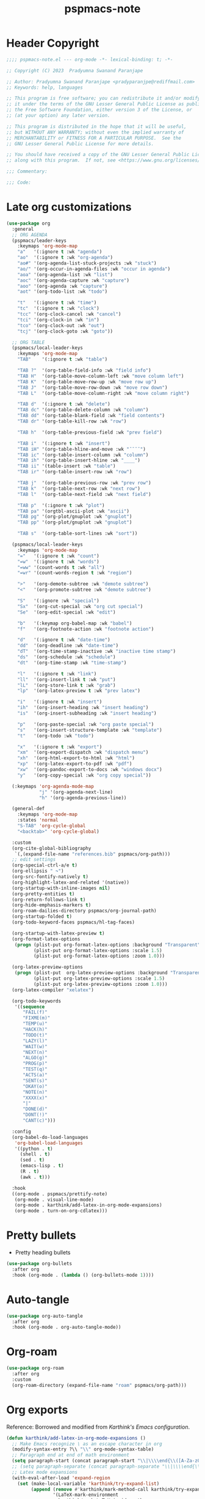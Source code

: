 #+title: pspmacs-note
#+PROPERTY: header-args :tangle pspmacs-note.el :mkdirp t :results no :eval no
#+auto-tangle: t

* Header Copyright
#+begin_src emacs-lisp
;;;; pspmacs-note.el --- org-mode -*- lexical-binding: t; -*-

;; Copyright (C) 2023  Pradyumna Swanand Paranjape

;; Author: Pradyumna Swanand Paranjape <pradyparanjpe@rediffmail.com>
;; Keywords: help, languages

;; This program is free software; you can redistribute it and/or modify
;; it under the terms of the GNU Lesser General Public License as published by
;; the Free Software Foundation, either version 3 of the License, or
;; (at your option) any later version.

;; This program is distributed in the hope that it will be useful,
;; but WITHOUT ANY WARRANTY; without even the implied warranty of
;; MERCHANTABILITY or FITNESS FOR A PARTICULAR PURPOSE.  See the
;; GNU Lesser General Public License for more details.

;; You should have received a copy of the GNU Lesser General Public License
;; along with this program.  If not, see <https://www.gnu.org/licenses/>.

;;; Commentary:

;;; Code:
#+end_src

* Late org customizations
#+begin_src emacs-lisp
  (use-package org
    :general
    ;; ORG AGENDA
    (pspmacs/leader-keys
      :keymaps 'org-mode-map
      "a"   '(:ignore t :wk "agenda")
      "ao"  '(:ignore t :wk "org-agenda")
      "ao#" '(org-agenda-list-stuck-projects :wk "stuck")
      "ao/" '(org-occur-in-agenda-files :wk "occur in agenda")
      "aoa" '(org-agenda-list :wk "list")
      "aoc" '(org-agenda-capture :wk "capture")
      "aoo" '(org-agenda :wk "capture")
      "aot" '(org-todo-list :wk "todo")

      "t"   '(:ignore t :wk "time")
      "tc"  '(:ignore t :wk "clock")
      "tcc" '(org-clock-cancel :wk "cancel")
      "tci" '(org-clock-in :wk "in")
      "tco" '(org-clock-out :wk "out")
      "tcj" '(org-clock-goto :wk "goto"))

    ;; ORG TABLE
    (pspmacs/local-leader-keys
      :keymaps 'org-mode-map
      "TAB"    '(:ignore t :wk "table")

      "TAB ?"  '(org-table-field-info :wk "field info")
      "TAB H"  '(org-table-move-column-left :wk "move column left")
      "TAB K"  '(org-table-move-row-up :wk "move row up")
      "TAB J"  '(org-table-move-row-down :wk "move row down")
      "TAB L"  '(org-table-move-column-right :wk "move column right")

      "TAB d"  '(:ignore t :wk "delete")
      "TAB dc" '(org-table-delete-column :wk "column")
      "TAB dd" '(org-table-blank-field :wk "field contents")
      "TAB dr" '(org-table-kill-row :wk "row")

      "TAB h"  '(org-table-previous-field :wk "prev field")

      "TAB i"  '(:ignore t :wk "insert")
      "TAB iH" '(org-table-hline-and-move :wk "¯¯¯¯")
      "TAB ic" '(org-table-insert-column :wk "column")
      "TAB ih" '(org-table-insert-hline :wk "____")
      "TAB ii" '(table-insert :wk "table")
      "TAB ir" '(org-table-insert-row :wk "row")

      "TAB j"  '(org-table-previous-row :wk "prev row")
      "TAB k"  '(org-table-next-row :wk "next row")
      "TAB l"  '(org-table-next-field :wk "next field")

      "TAB p"  '(:ignore t :wk "plot")
      "TAB pa" '(orgtbl-ascii-plot :wk "ascii")
      "TAB pg" '(org-plot/gnuplot :wk "gnuplot")
      "TAB pp" '(org-plot/gnuplot :wk "gnuplot")

      "TAB s"  '(org-table-sort-lines :wk "sort"))

    (pspmacs/local-leader-keys
      :keymaps 'org-mode-map
      "="   '(:ignore t :wk "count")
      "=w"  '(:ignore t :wk "words")
      "=ww" '(count-words t :wk "all")
      "=wr" '(count-words-region t :wk "region")

      ">"   '(org-demote-subtree :wk "demote subtree")
      "<"   '(org-promote-subtree :wk "demote subtree")

      "S"   '(:ignore :wk "special")
      "Sx"  '(org-cut-special :wk "org cut special")
      "Se"  '(org-edit-special :wk "edit")

      "b"   '(:keymap org-babel-map :wk "babel")
      "f"   '(org-footnote-action :wk "footnote action")

      "d"   '(:ignore t :wk "date-time")
      "dd"  '(org-deadline :wk "date-time")
      "dT"  '(org-time-stamp-inactive :wk "inactive time stamp")
      "ds"  '(org-schedule :wk "schedule")
      "dt"  '(org-time-stamp :wk "time-stamp")

      "l"   '(:ignore t :wk "link")
      "ll"  '(org-insert-link t :wk "put")
      "lL"  '(org-store-link t :wk "grab")
      "lp"  '(org-latex-preview t :wk "prev latex")

      "i"   '(:ignore t :wk "insert")
      "ih"  '(org-insert-heading :wk "insert heading")
      "is"  '(org-insert-subheading :wk "insert heading")

      "p"   '(org-paste-special :wk "org paste special")
      "s"   '(org-insert-structure-template :wk "template")
      "t"   '(org-todo :wk "todo")

      "x"   '(:ignore t :wk "export")
      "xm"  '(org-export-dispatch :wk "dispatch menu")
      "xh"  '(org-html-export-to-html :wk "html")
      "xp"  '(org-latex-export-to-pdf :wk "pdf")
      "xw"  '(org-pandoc-export-to-docs :wk "windows docx")
      "y"   '(org-copy-special :wk "org copy special"))

    (:keymaps 'org-agenda-mode-map
              "j" '(org-agenda-next-line)
              "h" '(org-agenda-previous-line))

    (general-def
      :keymaps 'org-mode-map
      :states 'normal
      "S-TAB" 'org-cycle-global
      "<backtab>" 'org-cycle-global)

    :custom
    (org-cite-global-bibliography
     `(,(expand-file-name "references.bib" pspmacs/org-path)))
    ;; edit settings
    (org-special-ctrl-a/e t)
    (org-ellipsis " ↷")
    (org-src-fontify-natively t)
    (org-highlight-latex-and-related '(native))
    (org-startup-with-inline-images nil)
    (org-pretty-entities t)
    (org-return-follows-link t)
    (org-hide-emphasis-markers t)
    (org-roam-dailies-directory pspmacs/org-journal-path)
    (org-startup-folded t)
    (org-todo-keyword-faces pspmacs/hl-tag-faces)

    (org-startup-with-latex-preview t)
    (org-format-latex-options
     (progn (plist-put org-format-latex-options :background "Transparent")
            (plist-put org-format-latex-options :scale 1.5)
            (plist-put org-format-latex-options :zoom 1.0)))

    (org-latex-preview-options
     (progn (plist-put  org-latex-preview-options :background "Transparent")
            (plist-put org-latex-preview-options :scale 1.5)
            (plist-put org-latex-preview-options :zoom 1.0)))
    (org-latex-compiler "xelatex")

    (org-todo-keywords
     '((sequence
        "FAIL(f)"
        "FIXME(m)"
        "TEMP(u)"
        "HACK(h)"
        "TODO(t)"
        "LAZY(l)"
        "WAIT(w)"
        "NEXT(n)"
        "ALGO(g)"
        "PROG(p)"
        "TEST(q)"
        "ACTS(a)"
        "SENT(s)"
        "OKAY(o)"
        "NOTE(n)"
        "XXXX(x)"
        "|"
        "DONE(d)"
        "DONT(!)"
        "CANT(c)")))

    :config
    (org-babel-do-load-languages
     'org-babel-load-languages
     '((python . t)
       (shell . t)
       (sed . t)
       (emacs-lisp . t)
       (R . t)
       (awk . t)))

    :hook
    ((org-mode . pspmacs/prettify-note)
     (org-mode . visual-line-mode)
     (org-mode . karthink/add-latex-in-org-mode-expansions)
     (org-mode . turn-on-org-cdlatex)))
#+end_src

* Pretty bullets
- Pretty heading bullets
#+begin_src emacs-lisp
  (use-package org-bullets
    :after org
    :hook (org-mode . (lambda () (org-bullets-mode 1))))
#+end_src
* Auto-tangle
#+begin_src emacs-lisp
  (use-package org-auto-tangle
    :after org
    :hook (org-mode . org-auto-tangle-mode))
#+end_src

* Org-roam
#+begin_src emacs-lisp
  (use-package org-roam
    :after org
    :custom
    (org-roam-directory (expand-file-name "roam" pspmacs/org-path)))
 #+end_src

* Org exports
Reference: Borrowed and modified from [[ https://github.com/karthink/.emacs.d/blob/5c9bb4102e53a60a7f6df2d3fb1cad5086114d1b/lisp/setup-org.el][Karthink's Emacs configuration]].
#+begin_src emacs-lisp
  (defun karthink/add-latex-in-org-mode-expansions ()
    ;; Make Emacs recognize \ as an escape character in org
    (modify-syntax-entry ?\\ "\\" org-mode-syntax-table)
    ;; Paragraph end at end of math environment
    (setq paragraph-start (concat paragraph-start "\\|\\\\end{\\([A-Za-z0-9*]+\\)}"))
    ;; (setq paragraph-separate (concat paragraph-separate "\\|\\\\end{\\([A-Za-z0-9*]+\\)}"))
    ;; Latex mode expansions
    (with-eval-after-load 'expand-region
      (set (make-local-variable 'karthink/try-expand-list)
           (append (remove #'karthink/mark-method-call karthink/try-expand-list)
                   '(LaTeX-mark-environment
                     karthink/mark-LaTeX-inside-math
                     karthink/mark-latex-inside-delimiters
                     karthink/mark-latex-outside-delimiters
                     karthink/mark-LaTeX-math)))))

  ;; (defun org-cdlatex-pbb (&rest _arg)
  ;;   "Execute `cdlatex-pbb' in LaTeX fragments.
  ;; Revert to the normal definition outside of these fragments."
  ;;   (interactive "P")
  ;;   (if (org-inside-LaTeX-fragment-p)
  ;;       (call-interactively 'cdlatex-pbb)
  ;;     (let (org-cdlatex-mode)
  ;;       (call-interactively (key-binding (vector last-input-event))))))

  (defun karthink/org-export-ignore-headlines (data backend info)
    "Remove headlines tagged \"ignore\" retaining contents and promoting children.
  Each headline tagged \"ignore\" will be removed retaining its
  contents and promoting any children headlines to the level of the
  parent."
    (org-element-map data 'headline
      (lambda (object)
        (when (member "ignore" (org-element-property :tags object))
          (let ((level-top (org-element-property :level object))
                level-diff)
            (mapc (lambda (el)
                    ;; recursively promote all nested headlines
                    (org-element-map el 'headline
                      (lambda (el)
                        (when (equal 'headline (org-element-type el))
                          (unless level-diff
                            (setq level-diff (- (org-element-property :level el)
                                                level-top)))
                          (org-element-put-property el
                                                    :level (- (org-element-property :level el)
                                                              level-diff)))))
                    ;; insert back into parse tree
                    (org-element-insert-before el object))
                  (org-element-contents object)))
          (org-element-extract-element object)))
      info nil)
    data)

  (setq ox-kw
        (if (string= pspmacs/package-manager 'builtin)
            '(:ensure org)
          '(:straight org)))

  (setq ox-kwargs
        `(ox
          ,@ox-kw
          :after org
          :commands org-export-dispatch
          ;; :general
          ;; (general-def 'normal org-cdlatex-mode-map
          ;;   "(" #'org-cdlatex-pbb
          ;;   "[" #'org-cdlatex-pbb
          ;;   "{" #'org-cdlatex-pbb)
          :custom
          (org-html-htmlize-output-type 'css)
          :config
          ;; (add-to-list 'org-latex-packages-alist '("" "listings"))
          ;; (add-to-list 'org-latex-packages-alist '("" "color"))
          (add-hook 'org-export-filter-parse-tree-functions 'karthink/org-export-ignore-headlines)))
  (eval `(use-package ,@ox-kwargs))
#+end_src

** Org export latex
#+begin_src emacs-lisp
  (setq ox-latex-kwargs
   `(ox-latex
     ,@ox-kw
     :after ox
     :custom
     (org-latex-caption-above nil)
     (org-export-with-LaTeX-fragments t)
     (org-latex-tables-booktabs t)
     (org-export-with-smart-quotes t)
     (org-latex-prefer-user-labels t)
     (org-latex-reference-command "\\cref{%s}")
     ;; From https://git.tecosaur.net/tec/emacs-config, the default link colors
     ;; are hideous.
     (org-latex-hyperref-template
     "\\hypersetup{
    pdfauthor={%a},
    pdftitle={%t},
    pdfkeywords={%k},
    pdfsubject={%d},
    pdfcreator={%c},
    pdflang={%L},
    breaklinks=true,
    colorlinks=true,
    linkcolor=link,
    urlcolor=url,
    citecolor=cite}
  \\urlstyle{same}
  %% hide links styles in toc
  \\NewCommandCopy{\\oldtoc}{\\tableofcontents}
  \\renewcommand{\\tableofcontents}{\\begingroup\\hypersetup{hidelinks}\\oldtoc\\endgroup}")

     :config
     (dolist (package '((""           "longtable" nil)
                        (""           "booktabs"  nil)
                        (""           "color"     nil)
                        (""           "cancel"    t)))
       ;; ;FIXME: Some documentclasses load these themselves,
       ;; ;causing all manner of conflicts.
       ;; ("capitalize" "cleveref"  nil)
       ;; (""           "amsmath"   t)
       ;; (""           "amssymb"   t)
       (cl-pushnew package org-latex-packages-alist
                   :test (lambda (a b) (equal (cadr a) (cadr b)))))
     (let* ((article-sections '(("\\section{%s}"       . "\\section*{%s}")
                                ("\\subsection{%s}"    . "\\subsection*{%s}")
                                ("\\subsubsection{%s}" . "\\subsubsection*{%s}")
                                ("\\paragraph{%s}"     . "\\paragraph*{%s}")
                                ("\\subparagraph{%s}"  . "\\subparagraph*{%s}"))))
       (pcase-dolist (`(,name ,class-string . ,extra)
                      `(("IEEEtran" "\\documentclass[conference]{IEEEtran}")
                        ("article" "\\documentclass{scrartcl}")
                        ("report" "\\documentclass{scrreprt}")
                        ("blank" "[NO-DEFAULT-PACKAGES]\n[NO-PACKAGES]\n[EXTRA]")
                        ("book" "\\documentclass[twoside=false]{scrbook}"
                         ("\\chapter{%s}" . "\\chapter*{%s}"))))
         (setf (alist-get name org-latex-classes nil nil #'equal)
               (append (list class-string) extra article-sections))))))
  (eval `(use-package ,@ox-latex-kwargs))
#+end_src

* org-ref
- Reference management for LaTeX.
#+begin_src emacs-lisp
  (use-package org-ref)
#+end_src

* marcinkoziej/org-pomodoro
#+begin_src emacs-lisp
  (use-package org-pomodoro
    :after org
    :general
    (pspmacs/leader-keys
      :keymaps 'org-mode-map
      "t"   '(:ignore t :wk "time")
      "tp"  '(:ignore t :wk "pomodoro")
      "tpp" '(org-pomodoro :wk "pomodoro")
      "tpe" '(org-pomodoro-extend-last-clock :wk "extend last")
      "tp?" '((lambda ()
                (interactive)
                (message
                 (format-seconds
                  "%0.2m:%0.2s left"
                  (round (org-pomodoro-remaining-seconds)))))
              :wk "remaining")
      "tpk" '((lambda ()
                (interactive)
                (org-pomodoro-kill))
              :wk "kill")
      "tpx" '((lambda ()
                (interactive)
                (cond
                 ((eq org-pomodoro-state :pomodoro)
                  (org-pomodoro-finished))
                 ((eq org-pomodoro-state :short-break)
                  (org-pomodoro-short-break-finished))
                 ((eq org-pomodoro-state :long-break)
                  (org-pomodoro-long-break-finished))))))
    :custom
    (org-pomodoro-clock-break t)
    (org-pomodoro-manual-break t)
    (org-pomodoro-format "⏰ %s")
    (org-pomodoro-overtime-format "🏃 %s")
    (org-pomodoro-long-break-format "💤 %s")
    (org-pomodoro-short-break-format "⏸ %s")
    (org-pomodoro-long-break-frequency 5)
    (org-pomodoro-short-break-length 5)
    (org-pomodoro-long-break-length 30)
    (org-pomodoro-length 25))
#+end_src

* tesujimath/org-wc
#+begin_src emacs-lisp
  (use-package org-wc
    :after org
    :general
    (pspmacs/local-leader-keys
      :keymaps 'org-mode-map
      "=wt" '(org-wc-display :wk "org word-count tree")))
#+end_src
* Inherit from private and local
#+begin_src emacs-lisp
  (pspmacs/load-inherit)

#+end_src
